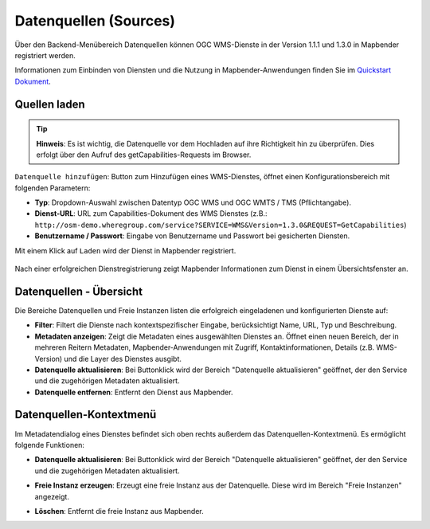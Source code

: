 .. _source_de:

Datenquellen (Sources)
======================

Über den Backend-Menübereich Datenquellen können OGC WMS-Dienste in der Version 1.1.1 und 1.3.0 in Mapbender registriert werden.

Informationen zum Einbinden von Diensten und die Nutzung in Mapbender-Anwendungen finden Sie im `Quickstart Dokument <../../quickstart.html#laden-von-web-map-services>`_.


Quellen laden
-------------

.. tip:: **Hinweis**: Es ist wichtig, die Datenquelle vor dem Hochladen auf ihre Richtigkeit hin zu überprüfen. Dies erfolgt über den Aufruf des getCapabilities-Requests im Browser.

``Datenquelle hinzufügen``: Button zum Hinzufügen eines WMS-Dienstes, öffnet einen Konfigurationsbereich mit folgenden Parametern:

* **Typ**: Dropdown-Auswahl zwischen Datentyp OGC WMS und OGC WMTS / TMS (Pflichtangabe).

* **Dienst-URL**: URL zum Capabilities-Dokument des WMS Dienstes (z.B.: ``http://osm-demo.wheregroup.com/service?SERVICE=WMS&Version=1.3.0&REQUEST=GetCapabilities``)

* **Benutzername / Passwort**: Eingabe von Benutzername und Passwort bei gesicherten Diensten.

Mit einem Klick auf ``Laden`` wird der Dienst in Mapbender registriert.

  .. image:: ../../../figures/de/mapbender_add_sources.png
     :scale: 80


Nach einer erfolgreichen Dienstregistrierung zeigt Mapbender Informationen zum Dienst in einem Übersichtsfenster an.


Datenquellen - Übersicht
------------------------

Die Bereiche Datenquellen und Freie Instanzen listen die erfolgreich eingeladenen und konfigurierten Dienste auf:

* **Filter**: Filtert die Dienste nach kontextspezifischer Eingabe, berücksichtigt Name, URL, Typ und Beschreibung.
* **Metadaten anzeigen**: Zeigt die Metadaten eines ausgewählten Dienstes an. Öffnet einen neuen Bereich, der in mehreren Reitern Metadaten, Mapbender-Anwendungen mit Zugriff, Kontaktinformationen, Details (z.B. WMS-Version) und die Layer des Dienstes ausgibt.
* **Datenquelle aktualisieren**: Bei Buttonklick wird der Bereich "Datenquelle aktualisieren" geöffnet, der den Service und die zugehörigen Metadaten aktualisiert.
* **Datenquelle entfernen**: Entfernt den Dienst aus Mapbender.

.. image:: ../../../figures/de/mapbender_sources.png
     :scale: 80


Datenquellen-Kontextmenü
------------------------

Im Metadatendialog eines Dienstes befindet sich oben rechts außerdem das Datenquellen-Kontextmenü. Es ermöglicht folgende Funktionen:

* **Datenquelle aktualisieren**: Bei Buttonklick wird der Bereich "Datenquelle aktualisieren" geöffnet, der den Service und die zugehörigen Metadaten aktualisiert.
* **Freie Instanz erzeugen**: Erzeugt eine freie Instanz aus der Datenquelle. Diese wird im Bereich "Freie Instanzen" angezeigt. 
* **Löschen**: Entfernt die freie Instanz aus Mapbender.

  .. image:: ../../../figures/de/source_overview.png
     :scale: 80
